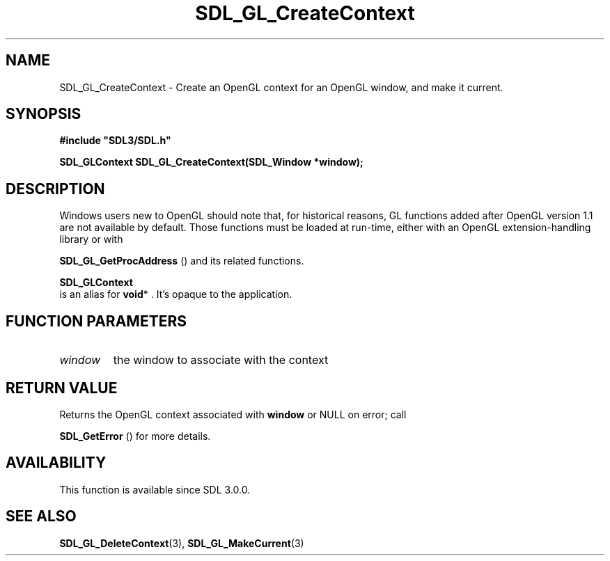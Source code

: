 .\" This manpage content is licensed under Creative Commons
.\"  Attribution 4.0 International (CC BY 4.0)
.\"   https://creativecommons.org/licenses/by/4.0/
.\" This manpage was generated from SDL's wiki page for SDL_GL_CreateContext:
.\"   https://wiki.libsdl.org/SDL_GL_CreateContext
.\" Generated with SDL/build-scripts/wikiheaders.pl
.\"  revision 60dcaff7eb25a01c9c87a5fed335b29a5625b95b
.\" Please report issues in this manpage's content at:
.\"   https://github.com/libsdl-org/sdlwiki/issues/new
.\" Please report issues in the generation of this manpage from the wiki at:
.\"   https://github.com/libsdl-org/SDL/issues/new?title=Misgenerated%20manpage%20for%20SDL_GL_CreateContext
.\" SDL can be found at https://libsdl.org/
.de URL
\$2 \(laURL: \$1 \(ra\$3
..
.if \n[.g] .mso www.tmac
.TH SDL_GL_CreateContext 3 "SDL 3.0.0" "SDL" "SDL3 FUNCTIONS"
.SH NAME
SDL_GL_CreateContext \- Create an OpenGL context for an OpenGL window, and make it current\[char46]
.SH SYNOPSIS
.nf
.B #include \(dqSDL3/SDL.h\(dq
.PP
.BI "SDL_GLContext SDL_GL_CreateContext(SDL_Window *window);
.fi
.SH DESCRIPTION
Windows users new to OpenGL should note that, for historical reasons, GL
functions added after OpenGL version 1\[char46]1 are not available by default\[char46]
Those functions must be loaded at run-time, either with an OpenGL
extension-handling library or with

.BR SDL_GL_GetProcAddress
() and its related functions\[char46]


.BR SDL_GLContext
 is an alias for
.BR void *
\[char46] It's opaque to the
application\[char46]

.SH FUNCTION PARAMETERS
.TP
.I window
the window to associate with the context
.SH RETURN VALUE
Returns the OpenGL context associated with
.BR window
or NULL on error; call

.BR SDL_GetError
() for more details\[char46]

.SH AVAILABILITY
This function is available since SDL 3\[char46]0\[char46]0\[char46]

.SH SEE ALSO
.BR SDL_GL_DeleteContext (3),
.BR SDL_GL_MakeCurrent (3)

